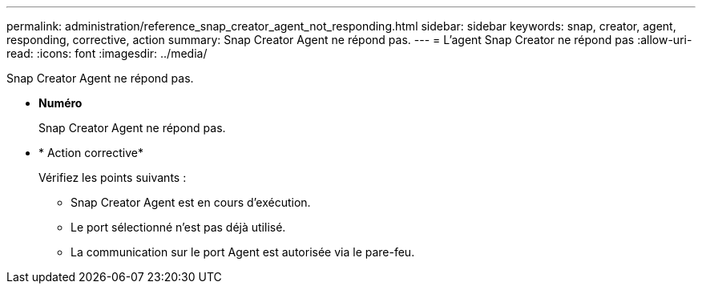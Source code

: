---
permalink: administration/reference_snap_creator_agent_not_responding.html 
sidebar: sidebar 
keywords: snap, creator, agent, responding, corrective, action 
summary: Snap Creator Agent ne répond pas. 
---
= L'agent Snap Creator ne répond pas
:allow-uri-read: 
:icons: font
:imagesdir: ../media/


[role="lead"]
Snap Creator Agent ne répond pas.

* *Numéro*
+
Snap Creator Agent ne répond pas.

* * Action corrective*
+
Vérifiez les points suivants :

+
** Snap Creator Agent est en cours d'exécution.
** Le port sélectionné n'est pas déjà utilisé.
** La communication sur le port Agent est autorisée via le pare-feu.



